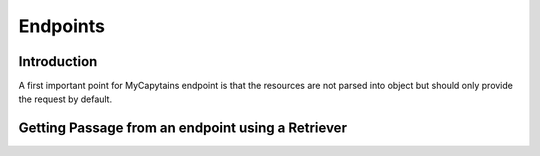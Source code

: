 Endpoints
=========

Introduction
############

A first important point for MyCapytains endpoint is that the resources are not parsed into object but should only
provide the request by default.

Getting Passage from an endpoint using a Retriever
##################################################
